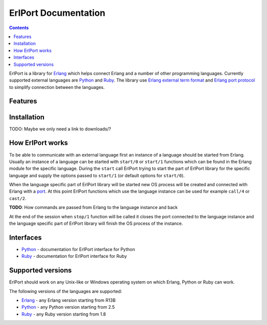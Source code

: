 ErlPort Documentation
=====================

.. contents::

ErlPort is a library for `Erlang <http://erlang.org>`__ which helps connect
Erlang and a number of other programming languages. Currently supported
external languages are `Python <python.html>`__ and `Ruby <ruby.html>`__. The
library use `Erlang external term format
<http://erlang.org/doc/apps/erts/erl_ext_dist.html>`__ and `Erlang port
protocol <http://erlang.org/doc/man/erlang.html#open_port-2>`__ to simplify
connection between the languages.

Features
--------

Installation
------------

TODO: Maybe we only need a link to downloads/?

How ErlPort works
-----------------

To be able to communicate with an external language first an instance of
a language should be started from Erlang. Usually an instance of a language can
be started with ``start/0`` or ``start/1`` functions which can be found in the
Erlang module for the specific language. During the ``start`` call ErlPort
trying to start the part of ErlPort library for the specific language and
supply the options passed to ``start/1`` (or default options for ``start/0``).

When the language specific part of ErlPort library will be started new OS
process will be created and connected with Erlang with a `port
<http://erlang.org/doc/man/erlang.html#open_port-2>`__. At this point ErlPort
functions which use the language instance can be used for example ``call/4`` or
``cast/2``.

**TODO**: How commands are passed from Erlang to the language instance and back

At the end of the session when ``stop/1`` function will be called it closes the
port connected to the language instance and the language specific part of
ErlPort library will finish the OS process of the instance.

Interfaces
----------

- `Python <python.html>`__ - documentation for ErlPort interface for Python
- `Ruby <ruby.html>`__ - documentation for ErlPort interface for Ruby

Supported versions
------------------

ErlPort should work on any Unix-like or Windows operating system on which
Erlang, Python or Ruby can work.

The following versions of the languages are supported:

- `Erlang <http://erlang.org>`__ - any Erlang version starting from R13B
- `Python <http://python.org>`__ - any Python version starting from 2.5
- `Ruby <http://ruby.org>`__ - any Ruby version starting from 1.8
